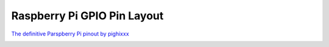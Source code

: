 .. _rpigpio:

Raspberry Pi GPIO Pin Layout
----------------------------

`The definitive Parspberry Pi pinout by pighixxx <http://pighixxx.tumblr.com/>`_

.. image:: ../../_static/img/rpi/rpi_gpio.png

